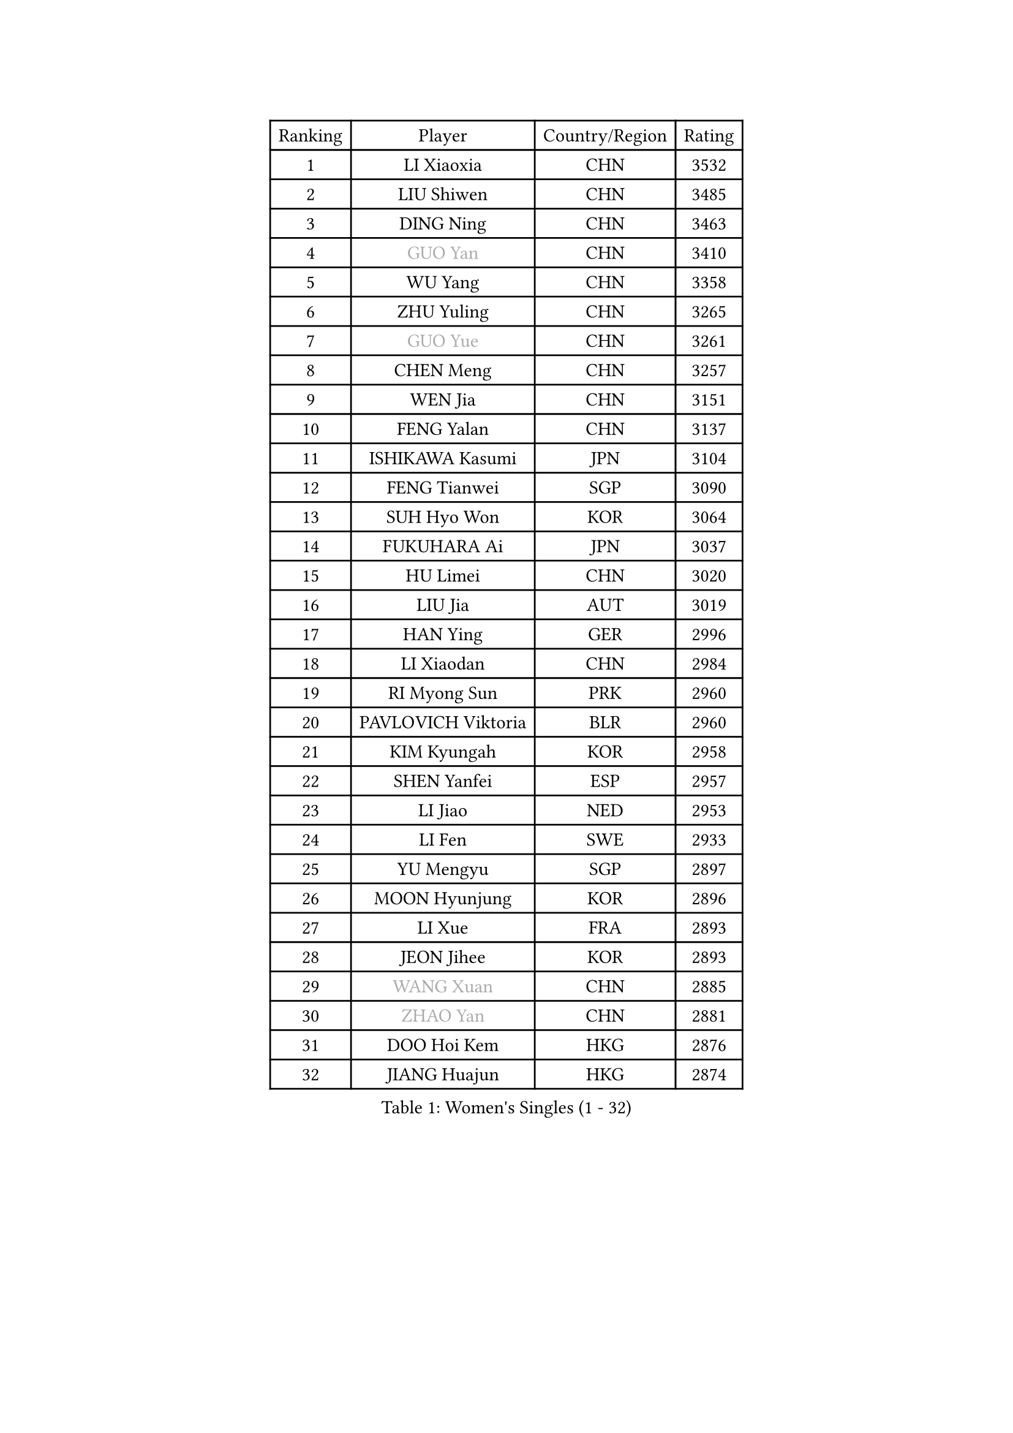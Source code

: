 
#set text(font: ("Courier New", "NSimSun"))
#figure(
  caption: "Women's Singles (1 - 32)",
    table(
      columns: 4,
      [Ranking], [Player], [Country/Region], [Rating],
      [1], [LI Xiaoxia], [CHN], [3532],
      [2], [LIU Shiwen], [CHN], [3485],
      [3], [DING Ning], [CHN], [3463],
      [4], [#text(gray, "GUO Yan")], [CHN], [3410],
      [5], [WU Yang], [CHN], [3358],
      [6], [ZHU Yuling], [CHN], [3265],
      [7], [#text(gray, "GUO Yue")], [CHN], [3261],
      [8], [CHEN Meng], [CHN], [3257],
      [9], [WEN Jia], [CHN], [3151],
      [10], [FENG Yalan], [CHN], [3137],
      [11], [ISHIKAWA Kasumi], [JPN], [3104],
      [12], [FENG Tianwei], [SGP], [3090],
      [13], [SUH Hyo Won], [KOR], [3064],
      [14], [FUKUHARA Ai], [JPN], [3037],
      [15], [HU Limei], [CHN], [3020],
      [16], [LIU Jia], [AUT], [3019],
      [17], [HAN Ying], [GER], [2996],
      [18], [LI Xiaodan], [CHN], [2984],
      [19], [RI Myong Sun], [PRK], [2960],
      [20], [PAVLOVICH Viktoria], [BLR], [2960],
      [21], [KIM Kyungah], [KOR], [2958],
      [22], [SHEN Yanfei], [ESP], [2957],
      [23], [LI Jiao], [NED], [2953],
      [24], [LI Fen], [SWE], [2933],
      [25], [YU Mengyu], [SGP], [2897],
      [26], [MOON Hyunjung], [KOR], [2896],
      [27], [LI Xue], [FRA], [2893],
      [28], [JEON Jihee], [KOR], [2893],
      [29], [#text(gray, "WANG Xuan")], [CHN], [2885],
      [30], [#text(gray, "ZHAO Yan")], [CHN], [2881],
      [31], [DOO Hoi Kem], [HKG], [2876],
      [32], [JIANG Huajun], [HKG], [2874],
    )
  )#pagebreak()

#set text(font: ("Courier New", "NSimSun"))
#figure(
  caption: "Women's Singles (33 - 64)",
    table(
      columns: 4,
      [Ranking], [Player], [Country/Region], [Rating],
      [33], [LI Jie], [NED], [2867],
      [34], [MORIZONO Misaki], [JPN], [2864],
      [35], [YANG Ha Eun], [KOR], [2861],
      [36], [ISHIGAKI Yuka], [JPN], [2848],
      [37], [LI Qian], [POL], [2840],
      [38], [#text(gray, "FUJII Hiroko")], [JPN], [2838],
      [39], [LANG Kristin], [GER], [2832],
      [40], [SEOK Hajung], [KOR], [2829],
      [41], [YU Fu], [POR], [2829],
      [42], [LEE Ho Ching], [HKG], [2828],
      [43], [SHAN Xiaona], [GER], [2824],
      [44], [NI Xia Lian], [LUX], [2821],
      [45], [KIM Hye Song], [PRK], [2806],
      [46], [TIE Yana], [HKG], [2803],
      [47], [LEE I-Chen], [TPE], [2802],
      [48], [KIM Jong], [PRK], [2800],
      [49], [HU Melek], [TUR], [2799],
      [50], [EKHOLM Matilda], [SWE], [2798],
      [51], [RI Mi Gyong], [PRK], [2792],
      [52], [PENKAVOVA Katerina], [CZE], [2790],
      [53], [HIRANO Miu], [JPN], [2785],
      [54], [WINTER Sabine], [GER], [2783],
      [55], [SOLJA Petrissa], [GER], [2782],
      [56], [POTA Georgina], [HUN], [2781],
      [57], [SAMARA Elizabeta], [ROU], [2779],
      [58], [WU Jiaduo], [GER], [2778],
      [59], [NG Wing Nam], [HKG], [2777],
      [60], [MU Zi], [CHN], [2775],
      [61], [CHOI Moonyoung], [KOR], [2764],
      [62], [XIAN Yifang], [FRA], [2759],
      [63], [TIKHOMIROVA Anna], [RUS], [2757],
      [64], [YOON Sunae], [KOR], [2757],
    )
  )#pagebreak()

#set text(font: ("Courier New", "NSimSun"))
#figure(
  caption: "Women's Singles (65 - 96)",
    table(
      columns: 4,
      [Ranking], [Player], [Country/Region], [Rating],
      [65], [CHENG I-Ching], [TPE], [2750],
      [66], [PESOTSKA Margaryta], [UKR], [2750],
      [67], [LIU Xi], [CHN], [2746],
      [68], [PARK Seonghye], [KOR], [2746],
      [69], [DVORAK Galia], [ESP], [2741],
      [70], [HAMAMOTO Yui], [JPN], [2721],
      [71], [STRBIKOVA Renata], [CZE], [2720],
      [72], [IACOB Camelia], [ROU], [2720],
      [73], [VACENOVSKA Iveta], [CZE], [2720],
      [74], [WAKAMIYA Misako], [JPN], [2718],
      [75], [PASKAUSKIENE Ruta], [LTU], [2716],
      [76], [BALAZOVA Barbora], [SVK], [2715],
      [77], [ZHANG Qiang], [CHN], [2712],
      [78], [MITTELHAM Nina], [GER], [2712],
      [79], [IVANCAN Irene], [GER], [2711],
      [80], [NONAKA Yuki], [JPN], [2710],
      [81], [SZOCS Bernadette], [ROU], [2707],
      [82], [PARK Youngsook], [KOR], [2705],
      [83], [HIRANO Sayaka], [JPN], [2704],
      [84], [MONTEIRO DODEAN Daniela], [ROU], [2702],
      [85], [ABE Megumi], [JPN], [2702],
      [86], [LIN Ye], [SGP], [2699],
      [87], [LEE Eunhee], [KOR], [2697],
      [88], [LIU Gaoyang], [CHN], [2693],
      [89], [CHEN Szu-Yu], [TPE], [2689],
      [90], [LOVAS Petra], [HUN], [2679],
      [91], [#text(gray, "FUKUOKA Haruna")], [JPN], [2677],
      [92], [YOO Eunchong], [KOR], [2676],
      [93], [HUANG Yi-Hua], [TPE], [2673],
      [94], [SHENG Dandan], [CHN], [2668],
      [95], [ITO Mima], [JPN], [2666],
      [96], [ZHENG Jiaqi], [USA], [2661],
    )
  )#pagebreak()

#set text(font: ("Courier New", "NSimSun"))
#figure(
  caption: "Women's Singles (97 - 128)",
    table(
      columns: 4,
      [Ranking], [Player], [Country/Region], [Rating],
      [97], [#text(gray, "WU Xue")], [DOM], [2659],
      [98], [KOMWONG Nanthana], [THA], [2653],
      [99], [ZHOU Yihan], [SGP], [2644],
      [100], [ZHANG Mo], [CAN], [2643],
      [101], [MATSUZAWA Marina], [JPN], [2642],
      [102], [GU Yuting], [CHN], [2637],
      [103], [ODOROVA Eva], [SVK], [2632],
      [104], [TAN Wenling], [ITA], [2631],
      [105], [CHE Xiaoxi], [CHN], [2630],
      [106], [DAS Ankita], [IND], [2629],
      [107], [SONG Maeum], [KOR], [2625],
      [108], [POLCANOVA Sofia], [AUT], [2624],
      [109], [ZHENG Shichang], [CHN], [2624],
      [110], [SOLJA Amelie], [AUT], [2621],
      [111], [#text(gray, "TOTH Krisztina")], [HUN], [2620],
      [112], [PERGEL Szandra], [HUN], [2617],
      [113], [MATSUDAIRA Shiho], [JPN], [2616],
      [114], [BARTHEL Zhenqi], [GER], [2613],
      [115], [YAMANASHI Yuri], [JPN], [2611],
      [116], [GRZYBOWSKA-FRANC Katarzyna], [POL], [2609],
      [117], [ZHANG Lily], [USA], [2607],
      [118], [FEHER Gabriela], [SRB], [2599],
      [119], [RAMIREZ Sara], [ESP], [2595],
      [120], [PARTYKA Natalia], [POL], [2591],
      [121], [WANG Chen], [CHN], [2587],
      [122], [FADEEVA Oxana], [RUS], [2584],
      [123], [#text(gray, "MISIKONYTE Lina")], [LTU], [2582],
      [124], [STEFANOVA Nikoleta], [ITA], [2580],
      [125], [#text(gray, "KANG Misoon")], [KOR], [2579],
      [126], [NOSKOVA Yana], [RUS], [2579],
      [127], [HAPONOVA Hanna], [UKR], [2574],
      [128], [BILENKO Tetyana], [UKR], [2571],
    )
  )